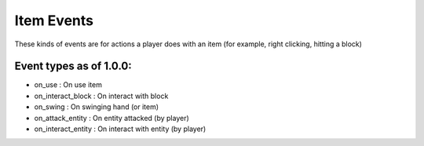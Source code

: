 
Item Events
======
These kinds of events are for actions a player does with an item (for example, right clicking, hitting a block)

Event types as of 1.0.0:
-----

- on_use : On use item

- on_interact_block : On interact with block

- on_swing : On swinging hand (or item)

- on_attack_entity : On entity attacked (by player)

- on_interact_entity : On interact with entity (by player)
